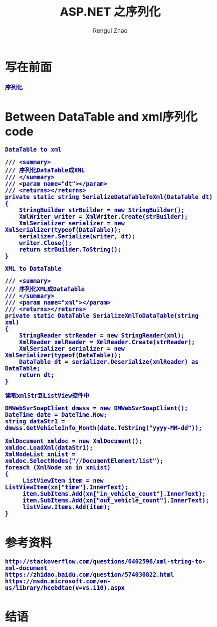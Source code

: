 #+TITLE:     ASP.NET 之序列化
#+AUTHOR:    Rengui Zhao
#+EMAIL:     zrg1390556487@gmail.com
#+LANGUAGE:  cn
#+OPTIONS:   H:3 num:t toc:2 \n:nil @:t ::t |:t ^:nil -:t f:t *:t <:t
#+OPTIONS:   TeX:t LaTeX:t skip:nil d:nil todo:t pri:nil tags:not-in-toc
#+INFOJS_OPT: view:plain toc:t ltoc:t mouse:underline buttons:0 path:http://cs3.swfc.edu.cn/~20121156044/.org-info.js />
#+HTML_HEAD: <link rel="stylesheet" type="text/css" href="http://cs3.swfu.edu.cn/~20121156044/.org-manual.css" />
#+HTML_HEAD_EXTRA: <style>body {font-size:14pt} code {font-weight:bold;font-size:100%; color:darkblue}</style>
#+EXPORT_SELECT_TAGS: export
#+EXPORT_EXCLUDE_TAGS: noexport
#+LINK_UP:
#+LINK_HOME:
#+XSLT:
# (setq org-export-html-use-infojs nil)
# (setq org-export-html-style nil)

* 写在前面
: 序列化
* Between DataTable and xml序列化code
: DataTable to xml
#+BEGIN_SRC
        /// <summary>
        /// 序列化DataTable成XML
        /// </summary>
        /// <param name="dt"></param>
        /// <returns></returns>
        private static string SerializeDataTableToXml(DataTable dt)
        {
            StringBuilder strBuilder = new StringBuilder();
            XmlWriter writer = XmlWriter.Create(strBuilder);
            XmlSerializer serializer = new XmlSerializer(typeof(DataTable));
            serializer.Serialize(writer, dt);
            writer.Close();
            return strBuilder.ToString();
        }
#+END_SRC
: XML to DataTable
#+BEGIN_SRC
        /// <summary>
        /// 序列化XML成DataTable
        /// </summary>
        /// <param name="xml"></param>
        /// <returns></returns>
        private static DataTable SerializeXmlToDataTable(string xml)
        {
            StringReader strReader = new StringReader(xml);
            XmlReader xmlReader = XmlReader.Create(strReader);
            XmlSerializer serializer = new XmlSerializer(typeof(DataTable));
            DataTable dt = serializer.Deserialize(xmlReader) as DataTable;
            return dt;
        }
#+END_SRC
: 读取xmlStr到ListView控件中
#+BEGIN_SRC
DMWebSvrSoapClient dmwss = new DMWebSvrSoapClient();
DateTime date = DateTime.Now;
string dataStr1 = dmwss.GetVehicleInfo_Month(date.ToString("yyyy-MM-dd"));
      
XmlDocument xmldoc = new XmlDocument();
xmldoc.LoadXml(dataStr1);
XmlNodeList xnList = xmldoc.SelectNodes("//DocumentElement/list");
foreach (XmlNode xn in xnList)
{
     ListViewItem item = new ListViewItem(xn["time"].InnerText);
     item.SubItems.Add(xn["in_vehicle_count"].InnerText);
     item.SubItems.Add(xn["out_vehicle_count"].InnerText);
     listView.Items.Add(item);
}
#+END_SRC
* 参考资料
: http://stackoverflow.com/questions/6402596/xml-string-to-xml-document
: https://zhidao.baidu.com/question/574030822.html
: https://msdn.microsoft.com/en-us/library/hcebdtae(v=vs.110).aspx
* 结语
: 
